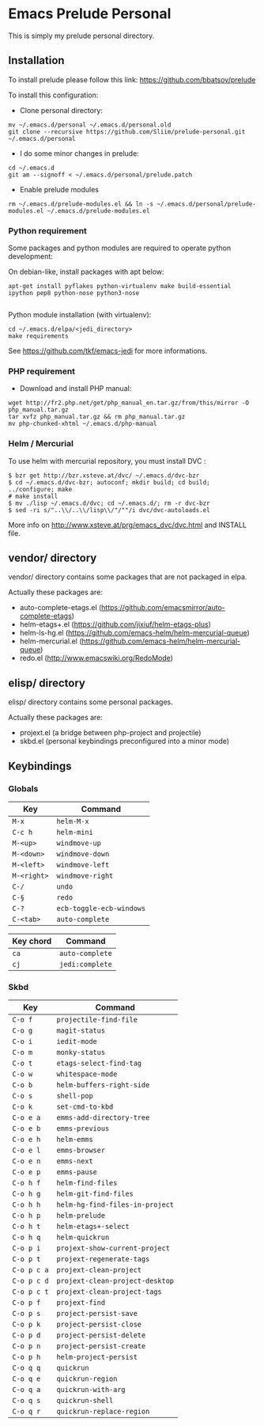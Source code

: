 * Emacs Prelude Personal

This is simply my prelude personal directory.

** Installation

To install prelude please follow this link: https://github.com/bbatsov/prelude

To install this configuration:

- Clone personal directory:
#+BEGIN_SRC shell
mv ~/.emacs.d/personal ~/.emacs.d/personal.old
git clone --recursive https://github.com/Sliim/prelude-personal.git ~/.emacs.d/personal
#+END_SRC

- I do some minor changes in prelude:
#+BEGIN_SRC shell
cd ~/.emacs.d
git am --signoff < ~/.emacs.d/personal/prelude.patch
#+END_SRC

- Enable prelude modules
#+BEGIN_SRC shell
rm ~/.emacs.d/prelude-modules.el && ln -s ~/.emacs.d/personal/prelude-modules.el ~/.emacs.d/prelude-modules.el
#+END_SRC

*** Python requirement

Some packages and python modules are required to operate python development:

On debian-like, install packages with apt below:
#+BEGIN_SRC shell
apt-get install pyflakes python-virtualenv make build-essential ipython pep8 python-nose python3-nose

#+END_SRC

Python module installation (with virtualenv):
#+BEGIN_SRC shell
cd ~/.emacs.d/elpa/<jedi_directory>
make requirements
#+END_SRC

See https://github.com/tkf/emacs-jedi for more informations.

*** PHP requirement

- Download and install PHP manual:
#+BEGIN_SRC shell
wget http://fr2.php.net/get/php_manual_en.tar.gz/from/this/mirror -O php_manual.tar.gz
tar xvfz php_manual.tar.gz && rm php_manual.tar.gz
mv php-chunked-xhtml ~/.emacs.d/php-manual
#+END_SRC

*** Helm / Mercurial
To use helm with mercurial repository, you must install DVC :

#+BEGIN_SRC shell
$ bzr get http://bzr.xsteve.at/dvc/ ~/.emacs.d/dvc-bzr
$ cd ~/.emacs.d/dvc-bzr; autoconf; mkdir build; cd build; ../configure; make
# make install
$ mv ./lisp ~/.emacs.d/dvc; cd ~/.emacs.d/; rm -r dvc-bzr
$ sed -ri s/"..\\/..\\/lisp\\/"/""/i dvc/dvc-autoloads.el
#+END_SRC

More info on http://www.xsteve.at/prg/emacs_dvc/dvc.html and INSTALL file.
** vendor/ directory

vendor/ directory contains some packages that are not packaged in elpa.

Actually these packages are:
  - auto-complete-etags.el (https://github.com/emacsmirror/auto-complete-etags)
  - helm-etags+.el (https://github.com/jixiuf/helm-etags-plus)
  - helm-ls-hg.el (https://github.com/emacs-helm/helm-mercurial-queue)
  - helm-mercurial.el (https://github.com/emacs-helm/helm-mercurial-queue)
  - redo.el (http://www.emacswiki.org/RedoMode)

** elisp/ directory

elisp/ directory contains some personal packages.

Actually these packages are:
  - projext.el (a bridge between php-project and projectile)
  - skbd.el (personal keybindings preconfigured into a minor mode)

** Keybindings
*** Globals
|-------------+--------------------------|
| Key         | Command                  |
|-------------+--------------------------|
| ~M-x~       | ~helm-M-x~               |
| ~C-c h~     | ~helm-mini~              |
| ~M-<up>~    | ~windmove-up~            |
| ~M-<down>~  | ~windmove-down~          |
| ~M-<left>~  | ~windmove-left~          |
| ~M-<right>~ | ~windmove-right~         |
| ~C-/~       | ~undo~                   |
| ~C-§~       | ~redo~                   |
| ~C-?~       | ~ecb-toggle-ecb-windows~ |
| ~C-<tab>~   | ~auto-complete~          |

|-----------+-----------------|
| Key chord | Command         |
|-----------+-----------------|
| ~ca~      | ~auto-complete~ |
| ~cj~      | ~jedi:complete~ |

*** Skbd

|-------------+---------------------------------|
| Key         | Command                         |
|-------------+---------------------------------|
| ~C-o f~     | ~projectile-find-file~          |
| ~C-o g~     | ~magit-status~                  |
| ~C-o i~     | ~iedit-mode~                    |
| ~C-o m~     | ~monky-status~                  |
| ~C-o t~     | ~etags-select-find-tag~         |
| ~C-o w~     | ~whitespace-mode~               |
| ~C-o b~     | ~helm-buffers-right-side~       |
| ~C-o s~     | ~shell-pop~                     |
| ~C-o k~     | ~set-cmd-to-kbd~                |
| ~C-o e a~   | ~emms-add-directory-tree~       |
| ~C-o e b~   | ~emms-previous~                 |
| ~C-o e h~   | ~helm-emms~                     |
| ~C-o e l~   | ~emms-browser~                  |
| ~C-o e n~   | ~emms-next~                     |
| ~C-o e p~   | ~emms-pause~                    |
| ~C-o h f~   | ~helm-find-files~               |
| ~C-o h g~   | ~helm-git-find-files~           |
| ~C-o h h~   | ~helm-hg-find-files-in-project~ |
| ~C-o h p~   | ~helm-prelude~                  |
| ~C-o h t~   | ~helm-etags+-select~            |
| ~C-o h q~   | ~helm-quickrun~                 |
| ~C-o p i~   | ~projext-show-current-project~  |
| ~C-o p t~   | ~projext-regenerate-tags~       |
| ~C-o p c a~ | ~projext-clean-project~         |
| ~C-o p c d~ | ~projext-clean-project-desktop~ |
| ~C-o p c t~ | ~projext-clean-project-tags~    |
| ~C-o p f~   | ~projext-find~                  |
| ~C-o p s~   | ~project-persist-save~          |
| ~C-o p k~   | ~project-persist-close~         |
| ~C-o p d~   | ~project-persist-delete~        |
| ~C-o p n~   | ~project-persist-create~        |
| ~C-o p h~   | ~helm-project-persist~          |
| ~C-o q q~   | ~quickrun~                      |
| ~C-o q e~   | ~quickrun-region~               |
| ~C-o q a~   | ~quickrun-with-arg~             |
| ~C-o q s~   | ~quickrun-shell~                |
| ~C-o q r~   | ~quickrun-replace-region~       |

